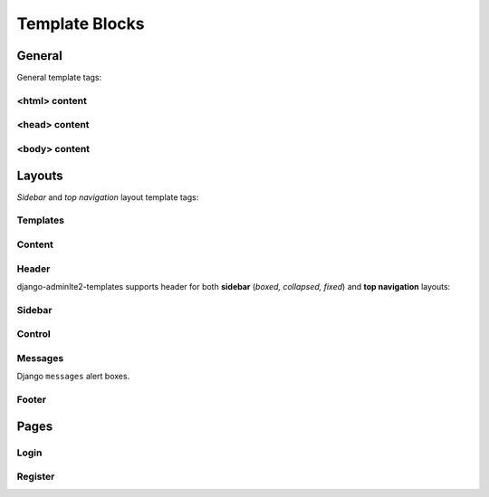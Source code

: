 ===============
Template Blocks
===============


General
-------

General template tags:


<html> content
^^^^^^^^^^^^^^

.. data:: html_attribute
    :noindex:

    HTML ``<html>`` attributes.

    Default:

    .. code:: jinja

        {% block html_attribute %}lang="{% block html_lang %}{{ ADMINLTE_HTML_LANG }}{% endblock html_lang %}"{% endblock html_attribute %}


.. data:: html_lang
    :noindex:

    HTML ``<html>`` ``lang`` attribute.

    Default:

    .. code:: jinja

        {{ ADMINLTE_HTML_LANG }}


<head> content
^^^^^^^^^^^^^^

.. data:: meta
    :noindex:

    ``<meta>`` tags in ``<head>``.

    Default:

    .. code:: jinja

        {% block meta %}
            {% include 'adminlte2/components/_meta.html' %}
        {% endblock meta %}


.. data:: title
    :noindex:

    HTML ``<title>`` tag text.


.. data:: stylesheets
    :noindex:

    CSS links in ``<head>``.

    Default:

    .. code:: jinja

        {% block stylesheets %}
            {% include 'adminlte2/components/_stylesheets/bootstrap.html' %}
            {% include 'adminlte2/components/_stylesheets/fontawesome.html' %}
            {% include 'adminlte2/components/_stylesheets/adminlte.html' %}
        {% endblock stylesheets %}


.. data:: shim
    :noindex:

    HTML 5 Shim JavaScript links in ``<head>``.

    Default:

    .. code:: jinja

        {% block shim %}
            {% if ADMINLTE_USE_SHIM %}
                {% include 'adminlte2/components/_shim.html' %}
            {% endif %}
        {% endblock shim %}


.. data:: javascripts
    :noindex:

    JavaScript links in ``<head>``.

    Default:

    .. code:: jinja

        {% block javascripts %}
            {% include 'adminlte2/components/_javascripts/jquery.html' %}
            {% include 'adminlte2/components/_javascripts/bootstrap.html' %}
            {% include 'adminlte2/components/_javascripts/adminlte.html' %}
        {% endblock javascripts %}


<body> content
^^^^^^^^^^^^^^

.. data:: body
    :noindex:

    HTML ``<body>`` tag content.


.. data:: body_attribute
    :noindex:

    HTML ``<body>`` attributes.

    Default:

    .. code:: jinja

        {% block body_attribute %}class="{% block body_class %}hold-transition {{ ADMINLTE_SKIN_STYLE }}{% endblock body_class %}"{% endblock body_attribute %}


.. data:: body_class
    :noindex:

    HTML ``<body>`` tag ``class`` attributes.

    Default:

    .. code:: jinja

        {% block body_class %}hold-transition {{ ADMINLTE_SKIN_STYLE }}{% endblock body_class %}


.. data:: javascripts_body
    :noindex:

    JavaScript links in ``<body>``.


Layouts
-------

*Sidebar* and *top navigation* layout template tags:


Templates
^^^^^^^^^

.. data:: header_template
    :noindex:

    AdminLTE 2 navigation header template.

    Default:

    .. code:: jinja

        {% block header_template %}
            {% include 'adminlte2/components/header.html' %}
        {% endblock header_template %}


.. data:: sidebar_template
    :noindex:

    AdminLTE 2 navigation sidebar template.

    Default:

    .. code:: jinja

        {% block sidebar_template %}
            {% include 'adminlte2/components/sidebar.html' %}
        {% endblock sidebar_template %}


.. data:: messages_template

    Django ``messages`` alert box template.

    Default:

    .. code:: jinja

        {% block messages_template %}
            {% include 'adminlte2/components/messages.html' %}
        {% endblock messages_template %}


.. data:: control_template

    AdminLTE 2 control sidebar template.

    Default:

    .. code:: jinja

        {% block control_sidebar %}
            {% include 'adminlte2/components/control.html %}
        {% endblock control_sidebar %}


.. data:: footer_template

    AdminLTE 2 footer template.

    Default:

    .. code:: jinja

        {% block footer_template %}
            {% include 'adminlte2/components/footer.html' %}
        {% endblock footer_template %}


Content
^^^^^^^

.. data:: content_template
    :noindex:

    AdminLTE 2 page content code.

    Default:

    .. code:: jinja

        {% block content_template %}
                <div class="content-wrapper">

                    <div class="container">

                        {% block content_header %}
                            <section class="content-header">
                                <h1>
                                    {% block page_title %}{% endblock page_title %}
                                    <small>{% block page_description %}{% endblock page_description %}</small>
                                </h1>
                                <ol class="breadcrumb">
                                    {% block breadcrumbs %}{% endblock breadcrumbs %}
                                </ol>
                            </section>
                        {% endblock content_header %}

                        {% block content_body %}
                            <section class="content">
                                {% block messages_template %}
                                    {% include 'adminlte2/components/messages.html' %}
                                {% endblock messages_template %}

                                {% block content %}
                                {% endblock content %}
                            </section>
                        {% endblock content_body %}
                    </div>
                </div>
            {% endblock content_template %}


.. data:: content_header
    :noindex:

    Page content header code.

    Default:

    .. code:: jinja

        {% block content_header %}
            <section class="content-header">
                <h1>
                    {% block page_title %}{% endblock page_title %}
                    <small>{% block page_description %}{% endblock page_description %}</small>
                </h1>

                <ol class="breadcrumb">
                    {% block breadcrumbs %}{% endblock breadcrumbs %}
                </ol>
            </section>
        {% endblock content_header %}


.. data:: page_title
    :noindex:

    Page title text that will be displayed in the content header.


.. data:: page_description
    :noindex:

    Page description text that will be displayed in the content header.


.. data:: breadcrumbs
    :noindex:

    Breadcrumb navigation that will be displayed in the content header.


.. data:: content
    :noindex:

    Page main content.


Header
^^^^^^

django-adminlte2-templates supports header for both  **sidebar** (*boxed, collapsed, fixed*) and
**top navigation** layouts:

.. data:: logo
    :noindex:

    Header logo code.

    Default for *sidebar*:

    .. code:: jinja

        {% block logo %}
            <a href="{% block logo_href %}/{% endblock %}" class="logo">
                <span class="logo-mini">{% block logo_mini %}<b>A</b>LTE{% endblock logo_mini %}</span>
                <span class="logo-lg">{% block logo_lg %}<b>Admin</b>LTE{% endblock logo_lg %}</span>
            </a>
        {% endblock logo %}

    Default for *top navigation*:

    .. code:: jinja

        {% block logo %}
            <a href="{% block logo_href %}/{% endblock logo_href %}" class="navbar-brand">
                {% block logo_lg %}
                    <b>Admin</b>LTE
                {% endblock logo_lg %}
            </a>
        {% endblock logo %}


.. data:: logo_href
    :noindex:

    Header logo link URL.


.. data:: logo_mini
    :noindex:

    (*sidebar* only) Header logo content when the *sidebar* content is collapsed.

    Default:

    .. code:: html

        <b>A</b>LTE


.. data:: logo_lg
    :noindex:

    Header logo content when *sidebar* content is exposed, or for *top navigation* layout.

    Default:

    .. code:: html

        <b>Admin</b>LTE


.. data:: header_content
    :noindex:

    Header main content code.

    Default for *sidebar*:

    .. code:: jinja

        {% block header_content %}
            <nav class="navbar navbar-static-top">
                {% block sidebar_toggle %}
                    <a href="#" class="sidebar-toggle" data-toggle="offcanvas" role="button">
                        <span class="sr-only">
                            {% block sidebar_toggle_text %}Toggle navigation{% endblock sidebar_toggle_text %}
                        </span>
                        <span class="icon-bar"></span>
                        <span class="icon-bar"></span>
                        <span class="icon-bar"></span>
                    </a>
                {% endblock sidebar_toggle %}

                <div class="navbar-custom-menu">
                    <ul class="nav navbar-nav">
                        {% block header_items %}
                        {% endblock header_items %}
                    </ul>
                </div>
            </nav>
        {% endblock header_content %}

    Default for *top navigation*:

    .. code:: jinja

        {% block header_content %}
            <div class="collapse navbar-collapse pull-left" id="navbar-collapse">
                <ul class="nav navbar-nav">
                    {% block header_items_left %}
                    {% endblock header_items_left %}
                </ul>
            </div>

            <div class="navbar-custom-menu">
                <ul class="nav navbar-nav">
                    {% block header_items %}
                        {% block header_items_right %}
                        {% endblock header_items_right %}
                    {% endblock header_items %}
                </ul>
            </div>
        {% endblock header_content %}


.. data:: header_items
    :noindex:

    Header (right) navigation items.


.. data:: header_items_left
    :noindex:

    (*top navigation* only) Header left navigation items.


.. data:: header_items_right
    :noindex:

    (*top navigation* only) Header right navigation items. Alias for ``header_items``.

    Default:

    .. code:: jinja

        {% block header_items %}
            {% block header_items_right %}
            {% endblock header_items_right %}
        {% endblock header_items %}


.. data:: sidebar_toggle
    :noindex:

    (*sidebar* only) Sidebar toggle button for sidebar (*boxed, collapsed, fixed*) layouts.

    Default:

    .. code:: jinja

        {% block sidebar_toggle %}
            <a href="#" class="sidebar-toggle" data-toggle="offcanvas" role="button">
                <span class="sr-only">
                    {% block sidebar_toggle_text %}Toggle navigation{% endblock sidebar_toggle_text %}
                </span>
                <span class="icon-bar"></span>
                <span class="icon-bar"></span>
                <span class="icon-bar"></span>
            </a>
        {% endblock sidebar_toggle %}


.. data:: sidebar_toggle_text
    :noindex:

    (*sidebar* only) Sidebar toggle button screenreader text for sidebar (*boxed, collapsed, fixed*) layouts.

    Default::

        Toggle navigation


.. data:: header_toggle
    :noindex:

    (*top navigation* only) Responsive toggle button for left navigation links.

    Default:

    .. code:: jinja

        {% block header_toggle %}
            <button type="button" class="navbar-toggle collapsed"
                data-toggle="collapse" data-target="#navbar-collapse">
                <span class="sr-only">
                    {% block header_toggle_text %}Toggle navigation{% endblock header_toggle_text %}
                </span>
                <i class="fa fa-bars"></i>
            </button>
        {% endblock header_toggle %}


.. data:: header_toggle_text

    (*top navigation* only) Responsive toggle button screenreader text for left navigation links.

    Default::

        Toggle navigation


Sidebar
^^^^^^^

.. data:: sidebar_title
    :noindex:

    Sidebar navigation title text.

    Default::

        MAIN NAVIGATION


.. data:: sidebar_items
    :noindex:

    Sidebar navigation items.


Control
^^^^^^^

.. data:: control_items
    :noindex:

    Control sidebar navigation items.


.. data:: control_tabs
    :noindex:

    Control sidebar navigation tab contents.


Messages
^^^^^^^^

Django ``messages`` alert boxes.

.. data:: message_debug
    :noindex:

    ``DEBUG`` alert box.

    Default:

    .. code:: html

        <div class="alert alert-info alert-dismissible">
            <button type="button" class="close" data-dismiss="alert" aria-hidden="true">&times;</button>
            {{ message }}
        </div>


.. data:: message_info
    :noindex:

    ``INFO`` alert box.

    Default:

    .. code:: html

        <div class="alert alert-info alert-dismissible">
            <button type="button" class="close" data-dismiss="alert" aria-hidden="true">&times;</button>
            {{ message }}
        </div>


.. data:: message_success
    :noindex:

    ``SUCCESS`` alert box.

    Default:

    .. code:: html

        <div class="alert alert-success alert-dismissible">
            <button type="button" class="close" data-dismiss="alert" aria-hidden="true">&times;</button>
            {{ message }}
        </div>


.. data:: message_warning
    :noindex:

    ``WARNING`` alert box.

    Default:

    .. code:: html

        <div class="alert alert-warning alert-dismissible">
            <button type="button" class="close" data-dismiss="alert" aria-hidden="true">&times;</button>
            {{ message }}
        </div>


.. data:: message_error
    :noindex:

    ``ERROR`` alert box.

    Default:

    .. code:: html

        <div class="alert alert-error alert-dismissible">
            <button type="button" class="close" data-dismiss="alert" aria-hidden="true">&times;</button>
            {{ message }}
        </div>


.. data:: message_default
    :noindex:

    Custom message alert box.

    Default:

    .. code:: html

        <div class="alert alert-info alert-dismissible">
            <button type="button" class="close" data-dismiss="alert" aria-hidden="true">&times;</button>
            {{ message }}
        </div>


Footer
^^^^^^

.. data:: footer_content
    :noindex:

    Footer content code.

    Default:

    .. code:: jinja

        {% block footer_content %}
            {% block footer_version %}
                <div class="pull-right hidden-xs">
                    <b>Version</b> #.#.#
                </div>
            {% endblock footer_version %}

            {% block footer_legal %}
                <strong>Copyright &copy; {% now "Y" %}.</strong> All rights reserved.
            {% endblock footer_legal %}
        {% endblock footer_content %}


.. data:: footer_version
    :noindex:

    Footer version text.

    Default:

    .. code:: jinja

        {% block footer_version %}
            <div class="pull-right hidden-xs">
                <b>Version</b> #.#.#
            </div>
        {% endblock footer_version %}


.. data:: footer_legal
    :noindex:

    Footer legal text.

    Default:

    .. code:: jinja

        {% block footer_legal %}
            <strong>Copyright &copy; {% now "Y" %}.</strong> All rights reserved.
        {% endblock footer_legal %}


Pages
-----

Login
^^^^^

.. data:: login_logo
    :noindex:

    Login logo code.

    Default:

    .. code:: jinja

        {% block login_logo %}
            <div class="login-logo">
                <a href="{% block login_logo_href %}{% endblock login_logo_href %}">
                    {% block login_logo_text %}
                        <b>Admin</b>LTE
                    {% endblock login_logo_text %}
                </a>
            </div>
        {% endblock login_logo %}


.. data:: login_logo_href
    :noindex:

    Login logo link URL.


.. data:: login_logo_text
    :noindex:

    Login logo content.

    Default:

    .. code:: html

        <b>Admin</b>LTE


.. data:: login_content
    :noindex:

    Login page main content code.

    Default:

    .. code:: jinja

        {% block login_content %}
            <div class="login-box-body">

                <p class="login-box-msg">
                    {% block login_description %}
                        Sign in to start your session
                    {% endblock login_description %}
                </p>

                {% block login_form %}
                    <form method="POST">
                        {% csrf_token %}
                        {{ form }}
                    </form>
                {% endblock login_form %}

                <div class="social-auth-links text-center">
                    {% block login_social_auth %}
                    {% endblock login_social_auth %}
                </div>

                {% block login_links %}
                {% endblock login_links %}

            </div>
        {% endblock login_content %}


.. data:: login_description
    :noindex:

    Login page description.

    Default::

        Sign in to start your session


.. data:: login_form
    :noindex:

    Login form

    .. code:: jinja

        {% block login_form %}
            <form method="POST">
                {% csrf_token %}
                {{ form }}
            </form>
        {% endblock login_form %}


.. data:: login_social_auth
    :noindex:

    Login social authentication links.


.. data:: login_links
    :noindex:

    Login links.


Register
^^^^^^^^

.. data:: register_logo
    :noindex:

    Register logo code.

    Default:

    .. code:: jinja

        {% block register_logo %}
            <div class="register-logo">
                <a href="{% block register_logo_href %}{% endblock register_logo_href %}">
                    {% block register_logo_text %}
                        <b>Admin</b>LTE
                    {% endblock register_logo_text %}
                </a>
            </div>
        {% endblock register_logo %}


.. data:: register_logo_href
    :noindex:

    Register logo link URL.


.. data:: register_logo_text
    :noindex:

    Register logo content.

    Default:

    .. code:: html

        <b>Admin</b>LTE


.. data:: register_content
    :noindex:

    Register page main content code.

    Default:

    .. code:: jinja

        {% block register_content %}
            <div class="register-box-body">

                <p class="login-box-msg">
                    {% block register_description %}
                        Register a new membership
                    {% endblock register_description %}
                </p>

                {% block register_form %}
                    <form method="POST">
                        {% csrf_token %}
                        {{ form }}
                    </form>
                {% endblock register_form %}

                <div class="social-auth-links text-center">
                    {% block register_social_auth %}
                    {% endblock register_social_auth %}
                </div>

                {% block register_links %}
                {% endblock register_links %}

            </div>
        {% endblock register_content %}


.. data:: register_description
    :noindex:

    Register page description.

    Default::

        Register a new membership


.. data:: register_form
    :noindex:

    Register form

    .. code:: jinja

        {% block register_form %}
            <form method="POST">
                {% csrf_token %}
                {{ form }}
            </form>
        {% endblock register_form %}


.. data:: register_social_auth
    :noindex:

    Register social authentication links.


.. data:: register_links
    :noindex:

    Register links.
